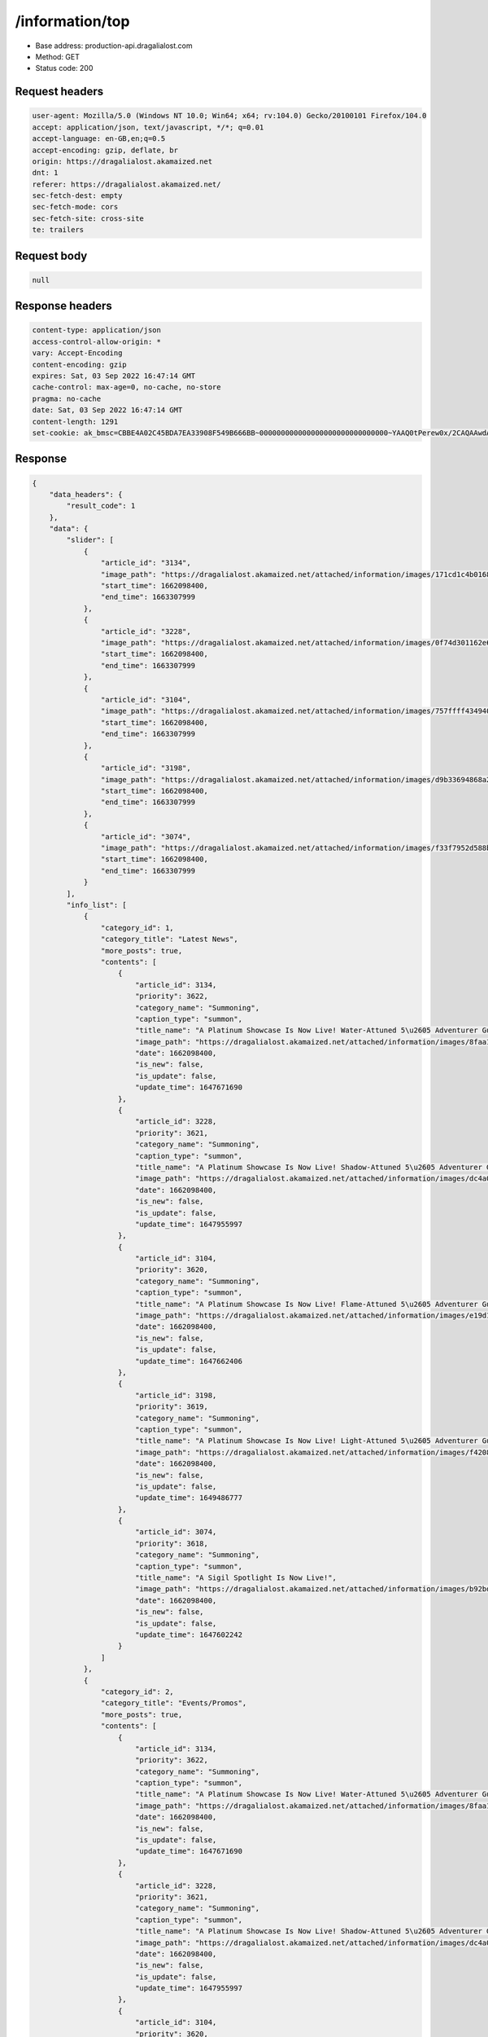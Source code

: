 /information/top
==================================================

- Base address: production-api.dragalialost.com
- Method: GET
- Status code: 200

Request headers
----------------

.. code-block:: text

	user-agent: Mozilla/5.0 (Windows NT 10.0; Win64; x64; rv:104.0) Gecko/20100101 Firefox/104.0
	accept: application/json, text/javascript, */*; q=0.01
	accept-language: en-GB,en;q=0.5
	accept-encoding: gzip, deflate, br
	origin: https://dragalialost.akamaized.net
	dnt: 1
	referer: https://dragalialost.akamaized.net/
	sec-fetch-dest: empty
	sec-fetch-mode: cors
	sec-fetch-site: cross-site
	te: trailers


Request body
----------------

.. code-block:: json

	null

Response headers
----------------

.. code-block:: text

	content-type: application/json
	access-control-allow-origin: *
	vary: Accept-Encoding
	content-encoding: gzip
	expires: Sat, 03 Sep 2022 16:47:14 GMT
	cache-control: max-age=0, no-cache, no-store
	pragma: no-cache
	date: Sat, 03 Sep 2022 16:47:14 GMT
	content-length: 1291
	set-cookie: ak_bmsc=CBBE4A02C45BDA7EA33908F549B666BB~000000000000000000000000000000~YAAQ0tPerew0x/2CAQAAwdA/BBBlESRUReE8kEqEhsgvQW2BKB3KeBHVn+oZ7qMav5BMqzzC+l0VzQ/2xvm1nIYj9QfhlYRyKolSvKhxCIStzSRy4cHplxOzjcn+s0TmSUV46qZKP4rPry+2Xfxo0deWLKOe72LmTMgdKRymvGXAyihePtyxZV4rawC05qgrZpPA1DLxCzaB31zGJ4tRegptHmV4rSex9VSwIsXCxvA9iVSoVSVt2ELLwFeVvIgz6LmJ5l4YYwBq35uXT8s8ku1dA9h+zzE86NEXe5pHQBkkfIZ2RTrclayDpmKA/vRkGg5ptpbaRR9sZ4XHTrzWLs/Jag3d0c6fqsCLSTo2A5HbEmN3bK/365EDspYKclujk7j+Q+Thfwa61jJcEf4j; Domain=.dragalialost.com; Path=/; Expires=Sat, 03 Sep 2022 18:47:14 GMT; Max-Age=7200; HttpOnly


Response
----------------

.. code-block:: json

	{
	    "data_headers": {
	        "result_code": 1
	    },
	    "data": {
	        "slider": [
	            {
	                "article_id": "3134",
	                "image_path": "https://dragalialost.akamaized.net/attached/information/images/171cd1c4b0168800e0f63c2732b20fc9.png",
	                "start_time": 1662098400,
	                "end_time": 1663307999
	            },
	            {
	                "article_id": "3228",
	                "image_path": "https://dragalialost.akamaized.net/attached/information/images/0f74d301162e6ca95aa0146867fb074e.png",
	                "start_time": 1662098400,
	                "end_time": 1663307999
	            },
	            {
	                "article_id": "3104",
	                "image_path": "https://dragalialost.akamaized.net/attached/information/images/757ffff434940425b3ed8a2830dda09b.png",
	                "start_time": 1662098400,
	                "end_time": 1663307999
	            },
	            {
	                "article_id": "3198",
	                "image_path": "https://dragalialost.akamaized.net/attached/information/images/d9b33694868a2da67bfb4f634af4607f.png",
	                "start_time": 1662098400,
	                "end_time": 1663307999
	            },
	            {
	                "article_id": "3074",
	                "image_path": "https://dragalialost.akamaized.net/attached/information/images/f33f7952d588bc0b616b7fee79e68290.png",
	                "start_time": 1662098400,
	                "end_time": 1663307999
	            }
	        ],
	        "info_list": [
	            {
	                "category_id": 1,
	                "category_title": "Latest News",
	                "more_posts": true,
	                "contents": [
	                    {
	                        "article_id": 3134,
	                        "priority": 3622,
	                        "category_name": "Summoning",
	                        "caption_type": "summon",
	                        "title_name": "A Platinum Showcase Is Now Live! Water-Attuned 5\u2605 Adventurer Guaranteed!",
	                        "image_path": "https://dragalialost.akamaized.net/attached/information/images/8faa1bfe90a9e1e98b087466dd08e3be.png",
	                        "date": 1662098400,
	                        "is_new": false,
	                        "is_update": false,
	                        "update_time": 1647671690
	                    },
	                    {
	                        "article_id": 3228,
	                        "priority": 3621,
	                        "category_name": "Summoning",
	                        "caption_type": "summon",
	                        "title_name": "A Platinum Showcase Is Now Live! Shadow-Attuned 5\u2605 Adventurer Guaranteed!",
	                        "image_path": "https://dragalialost.akamaized.net/attached/information/images/dc4a0a69614f4b0f99a6061176db898a.png",
	                        "date": 1662098400,
	                        "is_new": false,
	                        "is_update": false,
	                        "update_time": 1647955997
	                    },
	                    {
	                        "article_id": 3104,
	                        "priority": 3620,
	                        "category_name": "Summoning",
	                        "caption_type": "summon",
	                        "title_name": "A Platinum Showcase Is Now Live! Flame-Attuned 5\u2605 Adventurer Guaranteed!",
	                        "image_path": "https://dragalialost.akamaized.net/attached/information/images/e19d13a7a5d6e3078bab213a6d1b0936.png",
	                        "date": 1662098400,
	                        "is_new": false,
	                        "is_update": false,
	                        "update_time": 1647662406
	                    },
	                    {
	                        "article_id": 3198,
	                        "priority": 3619,
	                        "category_name": "Summoning",
	                        "caption_type": "summon",
	                        "title_name": "A Platinum Showcase Is Now Live! Light-Attuned 5\u2605 Adventurer Guaranteed!",
	                        "image_path": "https://dragalialost.akamaized.net/attached/information/images/f4208eccf60b39df8a288bde06fea39f.png",
	                        "date": 1662098400,
	                        "is_new": false,
	                        "is_update": false,
	                        "update_time": 1649486777
	                    },
	                    {
	                        "article_id": 3074,
	                        "priority": 3618,
	                        "category_name": "Summoning",
	                        "caption_type": "summon",
	                        "title_name": "A Sigil Spotlight Is Now Live!",
	                        "image_path": "https://dragalialost.akamaized.net/attached/information/images/b92bdb40fd9a313213b52ac3fe60e429.png",
	                        "date": 1662098400,
	                        "is_new": false,
	                        "is_update": false,
	                        "update_time": 1647602242
	                    }
	                ]
	            },
	            {
	                "category_id": 2,
	                "category_title": "Events/Promos",
	                "more_posts": true,
	                "contents": [
	                    {
	                        "article_id": 3134,
	                        "priority": 3622,
	                        "category_name": "Summoning",
	                        "caption_type": "summon",
	                        "title_name": "A Platinum Showcase Is Now Live! Water-Attuned 5\u2605 Adventurer Guaranteed!",
	                        "image_path": "https://dragalialost.akamaized.net/attached/information/images/8faa1bfe90a9e1e98b087466dd08e3be.png",
	                        "date": 1662098400,
	                        "is_new": false,
	                        "is_update": false,
	                        "update_time": 1647671690
	                    },
	                    {
	                        "article_id": 3228,
	                        "priority": 3621,
	                        "category_name": "Summoning",
	                        "caption_type": "summon",
	                        "title_name": "A Platinum Showcase Is Now Live! Shadow-Attuned 5\u2605 Adventurer Guaranteed!",
	                        "image_path": "https://dragalialost.akamaized.net/attached/information/images/dc4a0a69614f4b0f99a6061176db898a.png",
	                        "date": 1662098400,
	                        "is_new": false,
	                        "is_update": false,
	                        "update_time": 1647955997
	                    },
	                    {
	                        "article_id": 3104,
	                        "priority": 3620,
	                        "category_name": "Summoning",
	                        "caption_type": "summon",
	                        "title_name": "A Platinum Showcase Is Now Live! Flame-Attuned 5\u2605 Adventurer Guaranteed!",
	                        "image_path": "https://dragalialost.akamaized.net/attached/information/images/e19d13a7a5d6e3078bab213a6d1b0936.png",
	                        "date": 1662098400,
	                        "is_new": false,
	                        "is_update": false,
	                        "update_time": 1647662406
	                    },
	                    {
	                        "article_id": 3198,
	                        "priority": 3619,
	                        "category_name": "Summoning",
	                        "caption_type": "summon",
	                        "title_name": "A Platinum Showcase Is Now Live! Light-Attuned 5\u2605 Adventurer Guaranteed!",
	                        "image_path": "https://dragalialost.akamaized.net/attached/information/images/f4208eccf60b39df8a288bde06fea39f.png",
	                        "date": 1662098400,
	                        "is_new": false,
	                        "is_update": false,
	                        "update_time": 1649486777
	                    },
	                    {
	                        "article_id": 3074,
	                        "priority": 3618,
	                        "category_name": "Summoning",
	                        "caption_type": "summon",
	                        "title_name": "A Sigil Spotlight Is Now Live!",
	                        "image_path": "https://dragalialost.akamaized.net/attached/information/images/b92bdb40fd9a313213b52ac3fe60e429.png",
	                        "date": 1662098400,
	                        "is_new": false,
	                        "is_update": false,
	                        "update_time": 1647602242
	                    }
	                ]
	            },
	            {
	                "category_id": 3,
	                "category_title": "Tech Issues",
	                "more_posts": true,
	                "contents": [
	                    {
	                        "article_id": 3313,
	                        "priority": 3609,
	                        "category_name": "Tech Issues",
	                        "caption_type": "none",
	                        "title_name": "Regarding an Issue That Prevented Certain Screens from Displaying Correctly",
	                        "image_path": "",
	                        "date": 1661935200,
	                        "is_new": false,
	                        "is_update": false,
	                        "update_time": 1662002506
	                    },
	                    {
	                        "article_id": 3312,
	                        "priority": 3554,
	                        "category_name": "Tech Issues",
	                        "caption_type": "none",
	                        "title_name": "Regarding an Issue with the Ending Credits Shown after Completing Part Two of Main Campaign Chapter 26: Dragalia Lost[Update]",
	                        "image_path": "",
	                        "date": 1659330000,
	                        "is_new": false,
	                        "is_update": false,
	                        "update_time": 1659337179
	                    },
	                    {
	                        "article_id": 3302,
	                        "priority": 3497,
	                        "category_name": "Tech Issues",
	                        "caption_type": "none",
	                        "title_name": "Regarding an Issue with a Limited Endeavor in the New Year's Tidings: A Clawful Caper Raid Event Revival",
	                        "image_path": "",
	                        "date": 1656644400,
	                        "is_new": false,
	                        "is_update": false,
	                        "update_time": 1656642772
	                    },
	                    {
	                        "article_id": 3300,
	                        "priority": 3428,
	                        "category_name": "Tech Issues",
	                        "caption_type": "none",
	                        "title_name": "Regarding an Issue With Primal Brunhilda's Dragon Strike",
	                        "image_path": "",
	                        "date": 1653458400,
	                        "is_new": false,
	                        "is_update": false,
	                        "update_time": 1653382048
	                    },
	                    {
	                        "article_id": 3732,
	                        "priority": 3357,
	                        "category_name": "Tech Issues",
	                        "caption_type": "none",
	                        "title_name": "Regarding an Issue in Asura's Trial (Wind) in Trials of the Mighty [Update]",
	                        "image_path": "",
	                        "date": 1649844000,
	                        "is_new": false,
	                        "is_update": false,
	                        "update_time": 1650019022
	                    }
	                ]
	            }
	        ],
	        "text_list": [
	            {
	                "message_id": "event_information",
	                "text": "Events/Promos",
	                "function_name": "information"
	            },
	            {
	                "message_id": "incident_information",
	                "text": "Tech Issues",
	                "function_name": "information"
	            },
	            {
	                "message_id": "information_event",
	                "text": "Events",
	                "function_name": "information"
	            },
	            {
	                "message_id": "information_summon",
	                "text": "Summoning",
	                "function_name": "information"
	            },
	            {
	                "message_id": "next_button",
	                "text": "View More",
	                "function_name": "information"
	            },
	            {
	                "message_id": "no_data",
	                "text": "(No information to display.)",
	                "function_name": "information"
	            },
	            {
	                "message_id": "topic",
	                "text": "Latest News",
	                "function_name": "information"
	            }
	        ]
	    }
	}

Notes
------
